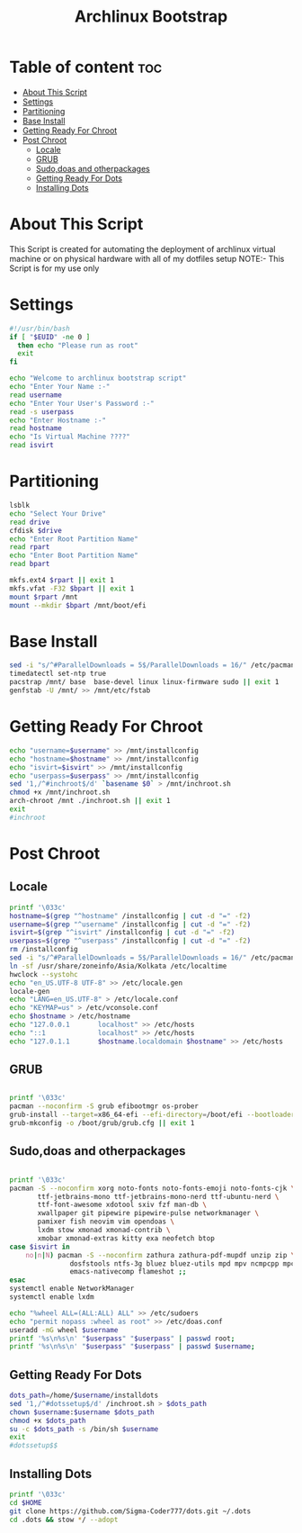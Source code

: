 #+title: Archlinux Bootstrap
#+PROPERTY: header-args :tangle archstrap
* Table of content :toc:
- [[#about-this-script][About This Script]]
- [[#settings][Settings]]
- [[#partitioning][Partitioning]]
- [[#base-install][Base Install]]
- [[#getting-ready-for-chroot][Getting Ready For Chroot]]
- [[#post-chroot][Post Chroot]]
  - [[#locale][Locale]]
  - [[#grub][GRUB]]
  - [[#sudodoas-and-otherpackages][Sudo,doas and otherpackages]]
  - [[#getting-ready-for-dots][Getting Ready For Dots]]
  - [[#installing-dots][Installing Dots]]

* About This Script
This Script is created for automating the deployment of archlinux virtual machine or on physical hardware with all of my dotfiles setup
NOTE:- This Script is for my use only
* Settings
#+begin_src bash
#!/usr/bin/bash
if [ "$EUID" -ne 0 ]
  then echo "Please run as root"
  exit
fi

echo "Welcome to archlinux bootstrap script"
echo "Enter Your Name :-"
read username
echo "Enter Your User's Password :-"
read -s userpass
echo "Enter Hostname :-"
read hostname
echo "Is Virtual Machine ????"
read isvirt
#+end_src
* Partitioning
#+begin_src bash
lsblk
echo "Select Your Drive"
read drive
cfdisk $drive
echo "Enter Root Partition Name"
read rpart
echo "Enter Boot Partition Name"
read bpart

mkfs.ext4 $rpart || exit 1
mkfs.vfat -F32 $bpart || exit 1
mount $rpart /mnt
mount --mkdir $bpart /mnt/boot/efi
#+end_src
* Base Install
#+BEGIN_SRC bash
sed -i "s/^#ParallelDownloads = 5$/ParallelDownloads = 16/" /etc/pacman.conf
timedatectl set-ntp true
pacstrap /mnt/ base  base-devel linux linux-firmware sudo || exit 1
genfstab -U /mnt/ >> /mnt/etc/fstab

#+END_SRC
* Getting Ready For Chroot
#+BEGIN_SRC bash
echo "username=$username" >> /mnt/installconfig
echo "hostname=$hostname" >> /mnt/installconfig
echo "isvirt=$isvirt" >> /mnt/installconfig
echo "userpass=$userpass" >> /mnt/installconfig
sed '1,/^#inchroot$/d' `basename $0` > /mnt/inchroot.sh
chmod +x /mnt/inchroot.sh
arch-chroot /mnt ./inchroot.sh || exit 1
exit
#inchroot
#+END_SRC
* Post Chroot
** Locale
#+begin_src bash
printf '\033c'
hostname=$(grep "^hostname" /installconfig | cut -d "=" -f2)
username=$(grep "^username" /installconfig | cut -d "=" -f2)
isvirt=$(grep "^isvirt" /installconfig | cut -d "=" -f2)
userpass=$(grep "^userpass" /installconfig | cut -d "=" -f2)
rm /installconfig
sed -i "s/^#ParallelDownloads = 5$/ParallelDownloads = 16/" /etc/pacman.conf
ln -sf /usr/share/zoneinfo/Asia/Kolkata /etc/localtime
hwclock --systohc
echo "en_US.UTF-8 UTF-8" >> /etc/locale.gen
locale-gen
echo "LANG=en_US.UTF-8" > /etc/locale.conf
echo "KEYMAP=us" > /etc/vconsole.conf
echo $hostname > /etc/hostname
echo "127.0.0.1       localhost" >> /etc/hosts
echo "::1             localhost" >> /etc/hosts
echo "127.0.1.1       $hostname.localdomain $hostname" >> /etc/hosts
#+end_src
** GRUB
#+begin_src bash

printf '\033c'
pacman --noconfirm -S grub efibootmgr os-prober
grub-install --target=x86_64-efi --efi-directory=/boot/efi --bootloader-id=GRUB || exit 1
grub-mkconfig -o /boot/grub/grub.cfg || exit 1
#+end_src
** Sudo,doas and otherpackages
#+begin_src bash

printf '\033c'
pacman -S --noconfirm xorg noto-fonts noto-fonts-emoji noto-fonts-cjk \
       ttf-jetbrains-mono ttf-jetbrains-mono-nerd ttf-ubuntu-nerd \
       ttf-font-awesome xdotool sxiv fzf man-db \
       xwallpaper git pipewire pipewire-pulse networkmanager \
       pamixer fish neovim vim opendoas \
       lxdm stow xmonad xmonad-contrib \
       xmobar xmonad-extras kitty exa neofetch btop
case $isvirt in
    no|n|N) pacman -S --noconfirm zathura zathura-pdf-mupdf unzip zip \
               dosfstools ntfs-3g bluez bluez-utils mpd mpv ncmpcpp mpc\
               emacs-nativecomp flameshot ;;
esac
systemctl enable NetworkManager
systemctl enable lxdm

echo "%wheel ALL=(ALL:ALL) ALL" >> /etc/sudoers
echo "permit nopass :wheel as root" >> /etc/doas.conf
useradd -mG wheel $username
printf '%s\n%s\n' "$userpass" "$userpass" | passwd root;
printf '%s\n%s\n' "$userpass" "$userpass" | passwd $username;
#+end_src
** Getting Ready For Dots
#+begin_src bash
dots_path=/home/$username/installdots
sed '1,/^#dotssetup$/d' /inchroot.sh > $dots_path
chown $username:$username $dots_path
chmod +x $dots_path
su -c $dots_path -s /bin/sh $username
exit
#dotssetup$$
#+end_src
** Installing Dots
#+begin_src bash
printf '\033c'
cd $HOME
git clone https://github.com/Sigma-Coder777/dots.git ~/.dots
cd .dots && stow */ --adopt
#+end_src
